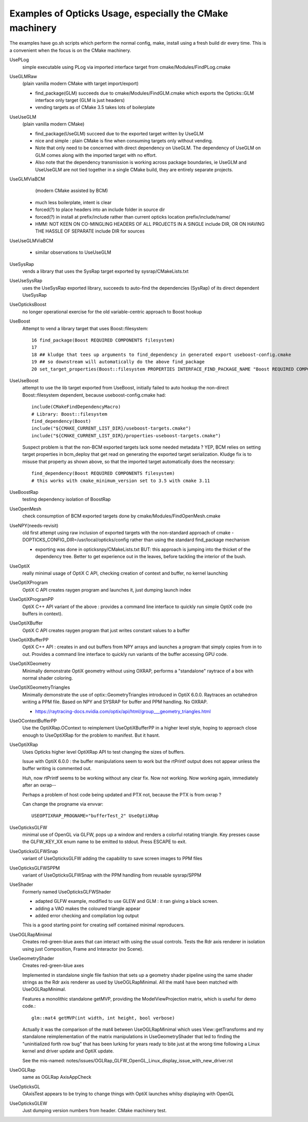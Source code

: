 Examples of Opticks Usage, especially the CMake machinery  
=============================================================

The examples have go.sh scripts which perform the normal 
config, make, install using a fresh build dir every time.
This is a convenient when the focus is on the CMake machinery. 

UsePLog
    simple executable using PLog via imported interface target 
    from cmake/Modules/FindPLog.cmake

 
UseGLMRaw
   (plain vanilla modern CMake with target import/export)

   * find_package(GLM) succeeds due to cmake/Modules/FindGLM.cmake which 
     exports the Opticks::GLM interface only target 
     (GLM is just headers) 

   * vending targets as of CMake 3.5 takes lots of boilerplate


UseUseGLM
   (plain vanilla modern CMake)

   * find_package(UseGLM) succeed due to the exported target written by UseGLM

   * nice and simple : plain CMake is fine when consuming 
     targets only without vending.  

   * Note that only need to be concerned with direct dependency on UseGLM.
     The dependency of UseGLM on GLM comes along with the imported target with no effort.

   * Also note that the dependency transmission is working across package boundaries, 
     ie UseGLM and UseUseGLM are not tied together in a single CMake build, 
     they are entirely separate projects.



UseGLMViaBCM
    (modern CMake assisted by BCM)

   * much less boilerplate, intent is clear

   * forced(?) to place headers into an include folder in source dir 
   * forced(?) in install at prefix/include rather than current opticks location prefix/include/name/

   * HMM: NOT KEEN ON CO-MINGLING HEADERS OF ALL PROJECTS IN A SINGLE include DIR, OR ON HAVING 
     THE HASSLE OF SEPARATE include DIR for sources 
   

UseUseGLMViaBCM
    
   * similar observations to UseUseGLM

UseSysRap
   vends a library that uses the SysRap target exported by sysrap/CMakeLists.txt  

UseUseSysRap
   uses the UseSysRap exported library, succeeds to auto-find the dependencies (SysRap)
   of its direct dependent UseSysRap 

UseOpticksBoost
   no longer operational exercise for the old variable-centric approach to Boost hookup 

UseBoost 
   Attempt to vend a library target that uses Boost::filesystem::
 
       16 find_package(Boost REQUIRED COMPONENTS filesystem)
       17 
       18 ## kludge that tees up arguments to find_dependency in generated export useboost-config.cmake 
       19 ## so downstream will automatically do the above find_package 
       20 set_target_properties(Boost::filesystem PROPERTIES INTERFACE_FIND_PACKAGE_NAME "Boost REQUIRED COMPONENTS filesystem")


UseUseBoost
   attempt to use the lib target exported from UseBoost, initially failed to auto hookup  
   the non-direct Boost::filesystem dependent, because useboost-config.cmake had::

       include(CMakeFindDependencyMacro)
       # Library: Boost::filesystem
       find_dependency(Boost) 
       include("${CMAKE_CURRENT_LIST_DIR}/useboost-targets.cmake")
       include("${CMAKE_CURRENT_LIST_DIR}/properties-useboost-targets.cmake")

   Suspect problem is that the non-BCM exported targets lack some needed metadata ? YEP, BCM 
   relies on setting target properties in bcm_deploy that get read on generating the exported target
   serialization.  Kludge fix is to misuse that property as shown above, so that the imported target
   automatically does the necessary::

        find_dependency(Boost REQUIRED COMPONENTS filesystem)  
        # this works with cmake_minimum_version set to 3.5 with cmake 3.11 


UseBoostRap
   testing dependency isolation of BoostRap 

UseOpenMesh
   check consumption of BCM exported targets done by cmake/Modules/FindOpenMesh.cmake


UseNPY(needs-revisit)
    old first attempt using raw inclusion of exported targets with 
    the non-standard approach of cmake -DOPTICKS_CONFIG_DIR=/usr/local/opticks/config
    rather than using the standard find_package mechanism 

    * exporting was done in opticksnpy/CMakeLists.txt
      BUT: this approach is jumping into the thicket of the dependency tree.  Better to 
      get experience out in the leaves, before tackling the interior of the bush.  




UseOptiX
   really minimal usage of OptiX C API, checking creation of context and buffer, 
   no kernel launching

UseOptiXProgram
   OptiX C API creates raygen program and launches it, just dumping launch index  

UseOptiXProgramPP
   OptiX C++ API variant of the above : provides a command line interface to quickly run 
   simple OptiX code (no buffers in context).

UseOptiXBuffer
    OptiX C API creates raygen program that just writes constant values to a buffer

UseOptiXBufferPP
   OptiX C++ API : creates in and out buffers from NPY arrays and launches a program that 
   simply copies from in to out.  Provides a command line interface to quickly run variants
   of the buffer accessing GPU code. 

UseOptiXGeometry
   Minimally demonstrate OptiX geometry without using OXRAP, performs a "standalone" raytrace
   of a box with normal shader coloring.
 
UseOptiXGeometryTriangles
   Minimally demonstrate the use of optix::GeometryTriangles introduced in OptiX 6.0.0. 
   Raytraces an octahedron writing a PPM file. 
   Based on NPY and SYSRAP for buffer and PPM handling. No OXRAP.

   * https://raytracing-docs.nvidia.com/optix/api/html/group___geometry_triangles.html

UseOContextBufferPP
   Use the OptiXRap.OContext to reimplement UseOptiXBufferPP in a higher level style, 
   hoping to approach close enough to UseOptiXRap for the problem to manifest.  
   But it hasnt.

UseOptiXRap
   Uses Opticks higher level OptiXRap API to test changing the sizes of buffers.  

   Issue with OptiX 6.0.0 : the buffer manipulations seem to work but the rtPrintf 
   output does not appear unless the buffer writing is commented out.

   Huh, now rtPrintf seems to be working without any clear fix.  
   Now not working.
   Now working again, immediately after an oxrap--  

   Perhaps a problem of host code being updated and PTX not, because the
   PTX is from oxrap ?

   Can change the progname via envvar::

       USEOPTIXRAP_PROGNAME="bufferTest_2" UseOptiXRap   





UseOpticksGLFW
   minimal use of OpenGL via GLFW, pops up a window and renders a colorful rotating triangle. 
   Key presses cause the GLFW_KEY_XX enum name to be emitted to stdout. Press ESCAPE to exit.

UseOpticksGLFWSnap
   variant of UseOpticksGLFW adding the capability to save screen images to PPM files

UseOpticksGLFWSPPM
   variant of UseOpticksGLFWSnap with the PPM handling from reusable sysrap/SPPM 

UseShader
   Formerly named UseOpticksGLFWShader

   * adapted GLFW example, modified to use GLEW and GLM : it ran giving a black screen.
   * adding a VAO makes the coloured triangle appear      
   * added error checking and compilation log output 

   This is a good starting point for creating self contained minimal reproducers. 

UseOGLRapMinimal
   Creates red-green-blue axes that can interact with using the usual controls. 
   Tests the Rdr axis renderer in isolation using just Composition, Frame and Interactor
   (no Scene).

UseGeometryShader
   Creates red-green-blue axes

   Implemented in standalone single file fashion that sets up a geometry shader 
   pipeline using the same shader strings as the Rdr axis renderer 
   as used by UseOGLRapMinimal.  All the mat4 have been matched with
   UseOGLRapMinimal.

   Features a monolithic standalone getMVP, providing the ModelViewProjection matrix, which 
   is useful for demo code.::

       glm::mat4 getMVP(int width, int height, bool verbose)

   Actually it was the comparison of the mat4 between
   UseOGLRapMinimal which uses View::getTransforms 
   and my standalone reimplementation of the matrix manipulations 
   in UseGeometryShader that led to finding the "uninitialized forth row bug" 
   that has been lurking for years ready to bite just at the wrong time 
   following a Linux kernel and driver update and OptiX update.
    
   See the mis-named: notes/issues/OGLRap_GLFW_OpenGL_Linux_display_issue_with_new_driver.rst 


UseOGLRap
   same as OGLRap AxisAppCheck 

UseOpticksGL
   OAxisTest appears to be trying to change things with OptiX launches whilsy displaying with OpenGL

UseOpticksGLEW
    Just dumping version numbers from header. CMake machinery test.



